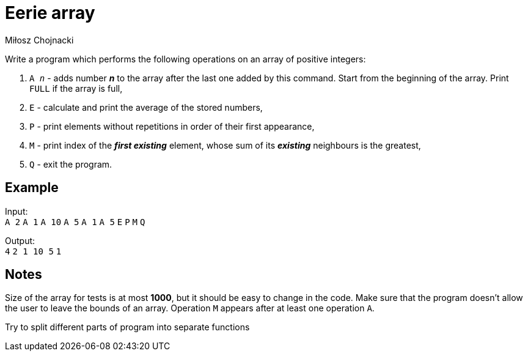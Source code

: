 :description: Try your knowledge about boundaries of arrays.
:category: Exercise

= Eerie array
Miłosz Chojnacki

Write a program which performs the following operations on an array of positive integers: +

. `A _n_` - adds number *_n_* to the array after the last one added by this command. Start from the beginning of the array. Print `FULL` if the array is full,

. `E` -  calculate and print the average of the stored numbers,

. `P` - print elements without repetitions in order of their first appearance,

. `M` - print index of the *_first existing_* element, whose sum of its *_existing_* neighbours is the greatest,

. `Q` - exit the program.

== Example

Input: +
`A 2`
`A 1`
`A 10`
`A 5`
`A 1`
`A 5`
`E`
`P`
`M`
`Q`

Output: +
`4`
`2 1 10 5`
`1`

== Notes

Size of the array for tests is at most *1000*, but it should be easy to change in the code. Make sure that the program doesn't allow the user to leave the bounds of an array. Operation `M` appears after at least one operation `A`.

Try to split different parts of program into separate functions
